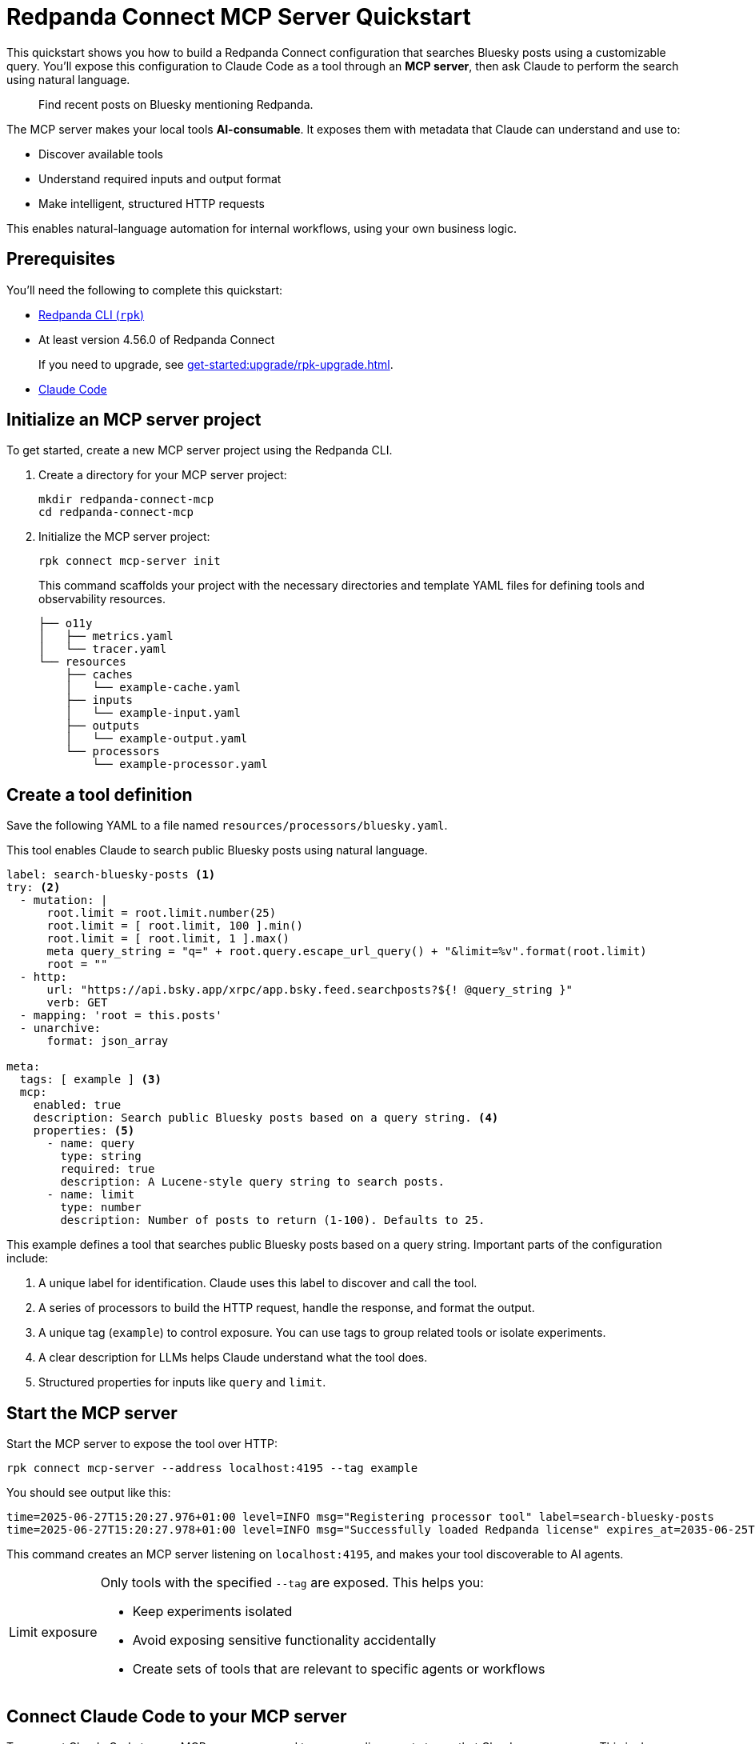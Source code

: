 = Redpanda Connect MCP Server Quickstart
:description: Expose your Redpanda Connect configurations to Claude Code as AI-consumable HTTP endpoints.

This quickstart shows you how to build a Redpanda Connect configuration that searches Bluesky posts using a customizable query. You'll expose this configuration to Claude Code as a tool through an *MCP server*, then ask Claude to perform the search using natural language.

> Find recent posts on Bluesky mentioning Redpanda.

The MCP server makes your local tools *AI-consumable*. It exposes them with metadata that Claude can understand and use to:

- Discover available tools
- Understand required inputs and output format
- Make intelligent, structured HTTP requests

This enables natural-language automation for internal workflows, using your own business logic.

== Prerequisites

You'll need the following to complete this quickstart:

- xref:ROOT:get-started:rpk-install.adoc[Redpanda CLI (`rpk`)]
- At least version 4.56.0 of Redpanda Connect
+
If you need to upgrade, see xref:get-started:upgrade/rpk-upgrade.adoc[].
- link:https://docs.anthropic.com/en/docs/claude-code/setup[Claude Code^]

== Initialize an MCP server project

To get started, create a new MCP server project using the Redpanda CLI.

. Create a directory for your MCP server project:
+
[source,bash]
----
mkdir redpanda-connect-mcp
cd redpanda-connect-mcp
----

. Initialize the MCP server project:
+
[,bash]
----
rpk connect mcp-server init
----
+
This command scaffolds your project with the necessary directories and template YAML files for defining tools and observability resources.
+
[.no-copy]
----
├── o11y
│   ├── metrics.yaml
│   └── tracer.yaml
└── resources
    ├── caches
    │   └── example-cache.yaml
    ├── inputs
    │   └── example-input.yaml
    ├── outputs
    │   └── example-output.yaml
    └── processors
        └── example-processor.yaml
----

== Create a tool definition

Save the following YAML to a file named `resources/processors/bluesky.yaml`.

This tool enables Claude to search public Bluesky posts using natural language.

[source,yaml]
----
label: search-bluesky-posts <1>
try: <2>
  - mutation: |
      root.limit = root.limit.number(25)
      root.limit = [ root.limit, 100 ].min()
      root.limit = [ root.limit, 1 ].max()
      meta query_string = "q=" + root.query.escape_url_query() + "&limit=%v".format(root.limit)
      root = ""
  - http:
      url: "https://api.bsky.app/xrpc/app.bsky.feed.searchposts?${! @query_string }"
      verb: GET
  - mapping: 'root = this.posts'
  - unarchive:
      format: json_array

meta:
  tags: [ example ] <3>
  mcp:
    enabled: true
    description: Search public Bluesky posts based on a query string. <4>
    properties: <5>
      - name: query
        type: string
        required: true
        description: A Lucene-style query string to search posts.
      - name: limit
        type: number
        description: Number of posts to return (1-100). Defaults to 25.
----

This example defines a tool that searches public Bluesky posts based on a query string. Important parts of the configuration include:

<1> A unique label for identification. Claude uses this label to discover and call the tool.
<2> A series of processors to build the HTTP request, handle the response, and format the output.
<3> A unique tag (`example`) to control exposure. You can use tags to group related tools or isolate experiments.
<4> A clear description for LLMs helps Claude understand what the tool does.
<5> Structured properties for inputs like `query` and `limit`.

== Start the MCP server

Start the MCP server to expose the tool over HTTP:

[source,bash]
----
rpk connect mcp-server --address localhost:4195 --tag example
----

You should see output like this:

[.no-copy]
----
time=2025-06-27T15:20:27.976+01:00 level=INFO msg="Registering processor tool" label=search-bluesky-posts
time=2025-06-27T15:20:27.978+01:00 level=INFO msg="Successfully loaded Redpanda license" expires_at=2035-06-25T15:20:27+01:00 license_org="" license_type="open source"
----

This command creates an MCP server listening on `localhost:4195`, and makes your tool discoverable to AI agents.

:tip-caption: Limit exposure

[TIP]
====
Only tools with the specified `--tag` are exposed. This helps you:

- Keep experiments isolated
- Avoid exposing sensitive functionality accidentally
- Create sets of tools that are relevant to specific agents or workflows
====

:tip-caption: Tip

== Connect Claude Code to your MCP server


To connect Claude Code to your MCP server, you need to expose a live event stream that Claude can consume. This is done using the link:https://www.npmjs.com/package/mcp-remote[`mcp-remote` utility^], which bridges your local service to Claude's MCP interface. `mcp-remote` is a lightweight bridge that turns any streaming HTTP endpoint into a source of MCP-compatible messages.

. To install `mcp-remote`, run:
+
[,bash]
----
claude mcp add local -- npx mcp-remote http://localhost:4195/sse
----
+
You should see output like this:
+
[.no-copy]
----
Added stdio MCP server local with command: npx mcp-remote http://localhost:4195/sse to local config
----

. Verify that the local input channel is set up correctly by running:
+
[source,bash]
----
claude /mcp
----
+
You should see an entry for `local`.

. Press *Enter* until you see the tools list.
+
[.no-copy,role="no-wrap"]
----
Tools for local (1 tools)
│ ❯ 1. search-bluesky-posts
----

. Press *Esc* until you return to the main prompt.


== Write a prompt that uses the tool

To use the `search-bluesky-posts` tool in Claude, write a prompt that includes a natural language request.

. Enter the following prompt to start a conversation with Claude Code:
+
[source,bash]
----
Search Bluesky for the latest news about Redpanda Data
----
+
[TIP]
====
If you exited the prompt, you can re-enter it by running:

[source,bash]
----
claude Search Bluesky for the latest news about Redpanda Data
----
====

. When Claude prompts you for permissions, select *Yes*:
+
[role="no-wrap no-copy"]
----
> Search Bluesky for the latest news about Redpanda Data

⏺ local:search-bluesky-posts (MCP)(value: "Redpanda")

╭─────────────────────────────────────────────
│ Tool use
│   local:search-bluesky-posts(value: "Redpanda") (MCP)
│   Search public Bluesky posts based on a query string.
│ Do you want to proceed?
│ ❯ 1. Yes
│   2. Yes, and don't ask again for local:search-bluesky-posts commands in /Users/jakecahill/Documents/my-agent  │
│   3. No, and tell Claude what to do differently (esc)
----

Claude will:

. Fill in the `query` property
. Send an HTTP request to your local MCP server
. Return the result in conversation

If you change the YAML configuration of your tools, make sure to restart the MCP server to pick up the changes.

Here's an example of what the result might look like:

[role="no-wrap no-copy"]
----
⏺ Based on the search results from Bluesky, here are the latest posts about Redpanda Data:

  Recent Company Activity:
  - Product Development: Expanding Redpanda Connect beyond data infrastructure to support AI agent tools like
   Slack, GitHub, and Google Drive
  - New Snowflake Connector: Launched with 2x faster throughput than Kafka Connect for data streaming

  Events & Marketing:
  - Participated in Data+AI Summit (Booth E500)
  - Hosting disaster recovery streamcast on June 12th
  - Fireside chat with Entain's Chief Data Officer about replacing Confluent with Redpanda in 2 weeks

  Success Stories:
  - Gaming company Entain replaced Confluent with Redpanda in just two weeks
  - Focus on real-time financial data streaming to Snowflake for analytics

  The posts show Redpanda positioning itself as a faster, simpler alternative to Kafka/Confluent with strong
  momentum in hiring and customer wins.
----

== Stop or disconnect the MCP server

To disconnect or stop the MCP server, press kbd:[Ctrl+C] in the terminal where the server is running. This will gracefully shut down the MCP server process and disconnect any connected clients.

You can also close the terminal window or kill the process using standard OS commands (such as `kill <pid>` on Linux/macOS).

== Next steps

Try adding more tools under the same `example` tag to expand Claude Code's capabilities. See xref:ai-agents:mcp-server/developer-guide.adoc[].

View the xref:components:about.adoc[full catalog of connectors] you can use to build more tools.

NOTE: You can connect any MCP client to your MCP server. For a list of example clients, see the link:https://modelcontextprotocol.io/clients[MCP documentation^].


